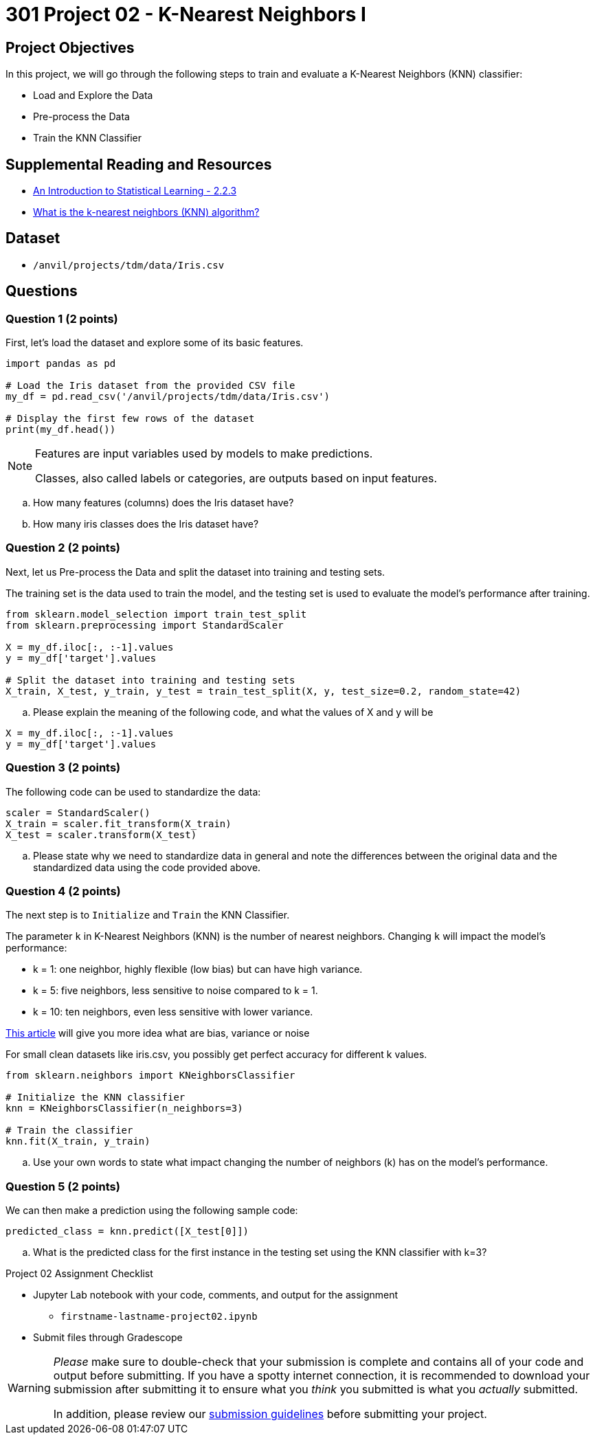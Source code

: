 = 301 Project 02 - K-Nearest Neighbors I

== Project Objectives

In this project, we will go through the following steps to train and evaluate a K-Nearest Neighbors (KNN) classifier:

- Load and Explore the Data
- Pre-process the Data
- Train the KNN Classifier

== Supplemental Reading and Resources

- https://www.statlearning.com/[An Introduction to Statistical Learning - 2.2.3]
- https://www.ibm.com/topics/knn[What is the k-nearest neighbors (KNN) algorithm?]

== Dataset

- `/anvil/projects/tdm/data/Iris.csv`

== Questions

=== Question 1 (2 points)

First, let's load the dataset and explore some of its basic features.

[source,python]
----
import pandas as pd

# Load the Iris dataset from the provided CSV file
my_df = pd.read_csv('/anvil/projects/tdm/data/Iris.csv')

# Display the first few rows of the dataset
print(my_df.head())
----

[NOTE]
====
Features are input variables used by models to make predictions.

Classes, also called labels or categories, are outputs based on input features.
====

.. How many features (columns) does the Iris dataset have?     
.. How many iris classes does the Iris dataset have? 

=== Question 2 (2 points)

Next, let us Pre-process the Data and split the dataset into training and testing sets. 

The training set is the data used to train the model, and the testing set is used to evaluate the model's performance after training.

[source,python]
----
from sklearn.model_selection import train_test_split
from sklearn.preprocessing import StandardScaler

X = my_df.iloc[:, :-1].values 
y = my_df['target'].values

# Split the dataset into training and testing sets
X_train, X_test, y_train, y_test = train_test_split(X, y, test_size=0.2, random_state=42)

----

.. Please explain the meaning of the following code, and what the values of X and y will be

[source,python]
----
X = my_df.iloc[:, :-1].values
y = my_df['target'].values
----

=== Question 3 (2 points)

The following code can be used to standardize the data:

[source,python]
----
scaler = StandardScaler()
X_train = scaler.fit_transform(X_train)
X_test = scaler.transform(X_test)
----

.. Please state why we need to standardize data in general and note the differences between the original data and the standardized data using the code provided above.

=== Question 4 (2 points)

The next step is to `Initialize` and `Train` the KNN Classifier.

The parameter `k` in K-Nearest Neighbors (KNN) is the number of nearest neighbors. Changing `k` will impact the model's performance:

- k = 1: one neighbor, highly flexible (low bias) but can have high variance.
- k = 5: five neighbors, less sensitive to noise compared to k = 1.
- k = 10: ten neighbors, even less sensitive with lower variance.

https://blog.dataiku.com/bias-and-noise-in-machine-learning[This article] will give you more idea what are bias, variance or noise 

For small clean datasets like iris.csv, you possibly get perfect accuracy for different k values.

[source, python]
----
from sklearn.neighbors import KNeighborsClassifier

# Initialize the KNN classifier
knn = KNeighborsClassifier(n_neighbors=3)

# Train the classifier
knn.fit(X_train, y_train)
----

.. Use your own words to state what impact changing the number of neighbors (k) has on the model's performance.


=== Question 5 (2 points)

We can then make a prediction using the following sample code:

[source,python]
----
predicted_class = knn.predict([X_test[0]])
----

.. What is the predicted class for the first instance in the testing set using the KNN classifier with k=3?

Project 02 Assignment Checklist
====

* Jupyter Lab notebook with your code, comments, and output for the assignment
    ** `firstname-lastname-project02.ipynb` 

* Submit files through Gradescope
====

[WARNING]
====
_Please_ make sure to double-check that your submission is complete and contains all of your code and output before submitting. If you have a spotty internet connection, it is recommended to download your submission after submitting it to ensure what you _think_ you submitted is what you _actually_ submitted.

In addition, please review our https://the-examples-book.com/projects/submissions[submission guidelines] before submitting your project.
====